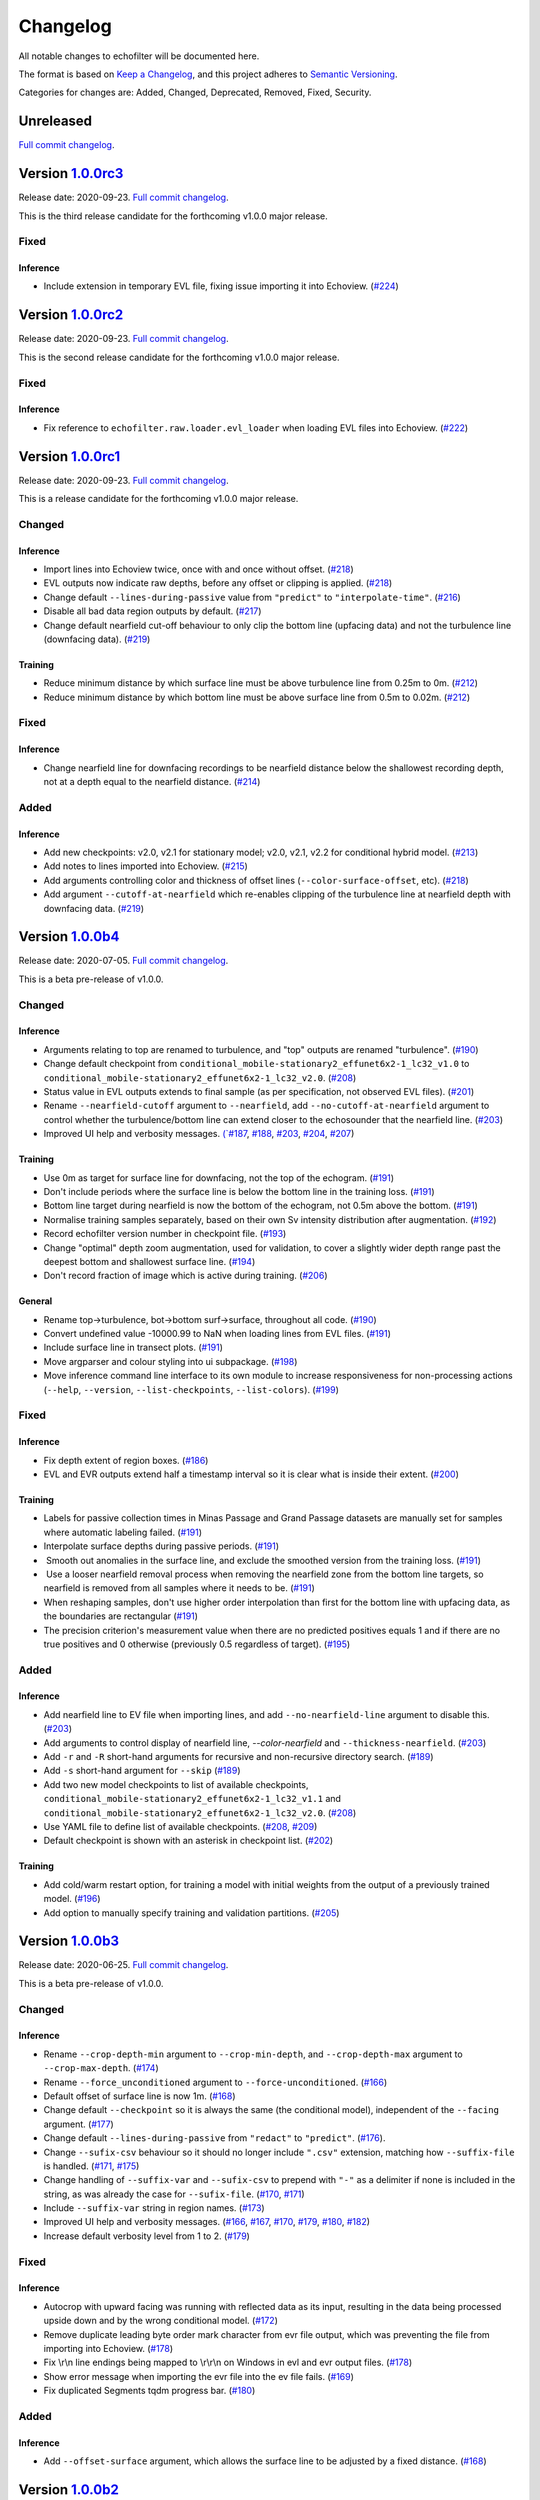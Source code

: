 Changelog
=========

All notable changes to echofilter will be documented here.

The format is based on `Keep a Changelog`_, and this project adheres to
`Semantic Versioning`_.

.. _Keep a Changelog: https://keepachangelog.com/en/1.0.0/
.. _Semantic Versioning: https://semver.org/spec/v2.0.0.html

Categories for changes are: Added, Changed, Deprecated, Removed, Fixed,
Security.


Unreleased
----------

`Full commit changelog <https://github.com/DeepSenseCA/echofilter/compare/1.0.0rc3...master>`__.


Version `1.0.0rc3 <https://github.com/DeepSenseCA/echofilter/tree/1.0.0rc3>`__
------------------------------------------------------------------------------

Release date: 2020-09-23.
`Full commit changelog <https://github.com/DeepSenseCA/echofilter/compare/1.0.0rc2...1.0.0rc3>`__.

This is the third release candidate for the forthcoming v1.0.0 major release.

.. _v1.0.0rc3 Fixed:

Fixed
~~~~~~~

.. _v1.0.0rc3 Fixed Inference:

Inference
^^^^^^^^^

-   Include extension in temporary EVL file, fixing issue importing it into Echoview.
    (`#224 <https://github.com/DeepSenseCA/echofilter/pull/224>`__)


Version `1.0.0rc2 <https://github.com/DeepSenseCA/echofilter/tree/1.0.0rc2>`__
------------------------------------------------------------------------------

Release date: 2020-09-23.
`Full commit changelog <https://github.com/DeepSenseCA/echofilter/compare/1.0.0rc1...1.0.0rc2>`__.

This is the second release candidate for the forthcoming v1.0.0 major release.

.. _v1.0.0rc2 Fixed:

Fixed
~~~~~~~

.. _v1.0.0rc2 Fixed Inference:

Inference
^^^^^^^^^

-   Fix reference to ``echofilter.raw.loader.evl_loader`` when loading EVL files into Echoview.
    (`#222 <https://github.com/DeepSenseCA/echofilter/pull/222>`__)


Version `1.0.0rc1 <https://github.com/DeepSenseCA/echofilter/tree/1.0.0rc1>`__
------------------------------------------------------------------------------

Release date: 2020-09-23.
`Full commit changelog <https://github.com/DeepSenseCA/echofilter/compare/1.0.0b4...1.0.0rc1>`__.

This is a release candidate for the forthcoming v1.0.0 major release.

.. _v1.0.0rc1 Changed:

Changed
~~~~~~~

.. _v1.0.0rc1 Changed Inference:

Inference
^^^^^^^^^

-   Import lines into Echoview twice, once with and once without offset.
    (`#218 <https://github.com/DeepSenseCA/echofilter/pull/218>`__)
-   EVL outputs now indicate raw depths, before any offset or clipping is applied.
    (`#218 <https://github.com/DeepSenseCA/echofilter/pull/218>`__)
-   Change default ``--lines-during-passive`` value from ``"predict"`` to ``"interpolate-time"``.
    (`#216 <https://github.com/DeepSenseCA/echofilter/pull/216>`__)
-   Disable all bad data region outputs by default.
    (`#217 <https://github.com/DeepSenseCA/echofilter/pull/217>`__)
-   Change default nearfield cut-off behaviour to only clip the bottom line (upfacing data) and not the turbulence line (downfacing data).
    (`#219 <https://github.com/DeepSenseCA/echofilter/pull/219>`__)

.. _v1.0.0rc1 Changed Training:

Training
^^^^^^^^

-   Reduce minimum distance by which surface line must be above turbulence line from 0.25m to 0m.
    (`#212 <https://github.com/DeepSenseCA/echofilter/pull/212>`__)
-   Reduce minimum distance by which bottom line must be above surface line from 0.5m to 0.02m.
    (`#212 <https://github.com/DeepSenseCA/echofilter/pull/212>`__)

.. _v1.0.0rc1 Fixed:

Fixed
~~~~~

.. _v1.0.0rc1 Fixed Inference:

Inference
^^^^^^^^^

-   Change nearfield line for downfacing recordings to be nearfield distance below the shallowest recording depth, not at a depth equal to the nearfield distance.
    (`#214 <https://github.com/DeepSenseCA/echofilter/pull/214>`__)

.. _v1.0.0rc1 Added:

Added
~~~~~

.. _v1.0.0rc1 Added Inference:

Inference
^^^^^^^^^

-   Add new checkpoints: v2.0, v2.1 for stationary model; v2.0, v2.1, v2.2 for conditional hybrid model.
    (`#213 <https://github.com/DeepSenseCA/echofilter/pull/213>`__)
-   Add notes to lines imported into Echoview.
    (`#215 <https://github.com/DeepSenseCA/echofilter/pull/215>`__)
-   Add arguments controlling color and thickness of offset lines (``--color-surface-offset``, etc).
    (`#218 <https://github.com/DeepSenseCA/echofilter/pull/218>`__)
-   Add argument ``--cutoff-at-nearfield`` which re-enables clipping of the turbulence line at nearfield depth with downfacing data.
    (`#219 <https://github.com/DeepSenseCA/echofilter/pull/219>`__)



Version `1.0.0b4 <https://github.com/DeepSenseCA/echofilter/tree/1.0.0b4>`__
----------------------------------------------------------------------------

Release date: 2020-07-05.
`Full commit changelog <https://github.com/DeepSenseCA/echofilter/compare/1.0.0b3...1.0.0b4>`__.

This is a beta pre-release of v1.0.0.

.. _v1.0.0b4 Changed:

Changed
~~~~~~~

.. _v1.0.0b4 Changed Inference:

Inference
^^^^^^^^^

-   Arguments relating to top are renamed to turbulence, and "top" outputs are renamed "turbulence".
    (`#190 <https://github.com/DeepSenseCA/echofilter/pull/190>`__)
-   Change default checkpoint from ``conditional_mobile-stationary2_effunet6x2-1_lc32_v1.0`` to ``conditional_mobile-stationary2_effunet6x2-1_lc32_v2.0``.
    (`#208 <https://github.com/DeepSenseCA/echofilter/pull/208>`__)
-   Status value in EVL outputs extends to final sample (as per specification, not observed EVL files).
    (`#201 <https://github.com/DeepSenseCA/echofilter/pull/201>`__)
-   Rename ``--nearfield-cutoff`` argument to ``--nearfield``, add ``--no-cutoff-at-nearfield`` argument to control whether the turbulence/bottom line can extend closer to the echosounder that the nearfield line.
    (`#203 <https://github.com/DeepSenseCA/echofilter/pull/203>`__)
-   Improved UI help and verbosity messages.
    `(`#187 <https://github.com/DeepSenseCA/echofilter/pull/187>`__,
    `#188 <https://github.com/DeepSenseCA/echofilter/pull/188>`__,
    `#203 <https://github.com/DeepSenseCA/echofilter/pull/203>`__,
    `#204 <https://github.com/DeepSenseCA/echofilter/pull/204>`__,
    `#207 <https://github.com/DeepSenseCA/echofilter/pull/207>`__)

.. _v1.0.0b4 Changed Training:

Training
^^^^^^^^

-   Use 0m as target for surface line for downfacing, not the top of the echogram.
    (`#191 <https://github.com/DeepSenseCA/echofilter/pull/191>`__)
-   Don't include periods where the surface line is below the bottom line in the training loss.
    (`#191 <https://github.com/DeepSenseCA/echofilter/pull/191>`__)
-   Bottom line target during nearfield is now the bottom of the echogram, not 0.5m above the bottom.
    (`#191 <https://github.com/DeepSenseCA/echofilter/pull/191>`__)
-   Normalise training samples separately, based on their own Sv intensity distribution after augmentation.
    (`#192 <https://github.com/DeepSenseCA/echofilter/pull/192>`__)
-   Record echofilter version number in checkpoint file.
    (`#193 <https://github.com/DeepSenseCA/echofilter/pull/193>`__)
-   Change "optimal" depth zoom augmentation, used for validation, to cover a slightly wider depth range past the deepest bottom and shallowest surface line.
    (`#194 <https://github.com/DeepSenseCA/echofilter/pull/194>`__)
-   Don't record fraction of image which is active during training.
    (`#206 <https://github.com/DeepSenseCA/echofilter/pull/206>`__)

.. _v1.0.0b4 Changed General:

General
^^^^^^^

-   Rename top->turbulence, bot->bottom surf->surface, throughout all code.
    (`#190 <https://github.com/DeepSenseCA/echofilter/pull/190>`__)
-   Convert undefined value -10000.99 to NaN when loading lines from EVL files.
    (`#191 <https://github.com/DeepSenseCA/echofilter/pull/191>`__)
-   Include surface line in transect plots.
    (`#191 <https://github.com/DeepSenseCA/echofilter/pull/191>`__)
-   Move argparser and colour styling into ui subpackage.
    (`#198 <https://github.com/DeepSenseCA/echofilter/pull/198>`__)
-   Move inference command line interface to its own module to increase responsiveness for non-processing actions (``--help``, ``--version``, ``--list-checkpoints``, ``--list-colors``).
    (`#199 <https://github.com/DeepSenseCA/echofilter/pull/199>`__)

.. _v1.0.0b4 Fixed:

Fixed
~~~~~

.. _v1.0.0b4 Fixed Inference:

Inference
^^^^^^^^^

-   Fix depth extent of region boxes.
    (`#186 <https://github.com/DeepSenseCA/echofilter/pull/186>`__)
-   EVL and EVR outputs extend half a timestamp interval so it is clear what is inside their extent.
    (`#200 <https://github.com/DeepSenseCA/echofilter/pull/200>`__)

.. _v1.0.0b4 Fixed Training:

Training
^^^^^^^^

-   Labels for passive collection times in Minas Passage and Grand Passage datasets are manually set for samples where automatic labeling failed.
    (`#191 <https://github.com/DeepSenseCA/echofilter/pull/191>`__)
-   Interpolate surface depths during passive periods.
    (`#191 <https://github.com/DeepSenseCA/echofilter/pull/191>`__)
-    Smooth out anomalies in the surface line, and exclude the smoothed version from the training loss.
    (`#191 <https://github.com/DeepSenseCA/echofilter/pull/191>`__)
-    Use a looser nearfield removal process when removing the nearfield zone from the bottom line targets, so nearfield is removed from all samples where it needs to be.
    (`#191 <https://github.com/DeepSenseCA/echofilter/pull/191>`__)
-   When reshaping samples, don't use higher order interpolation than first for the bottom line with upfacing data, as the boundaries are rectangular
    (`#191 <https://github.com/DeepSenseCA/echofilter/pull/191>`__)
-   The precision criterion's measurement value when there are no predicted positives equals 1 and if there are no true positives and 0 otherwise (previously 0.5 regardless of target).
    (`#195 <https://github.com/DeepSenseCA/echofilter/pull/195>`__)

.. _v1.0.0b4 Added:

Added
~~~~~

.. _v1.0.0b4 Added Inference:

Inference
^^^^^^^^^

-   Add nearfield line to EV file when importing lines, and add ``--no-nearfield-line`` argument to disable this.
    (`#203 <https://github.com/DeepSenseCA/echofilter/pull/203>`__)
-   Add arguments to control display of nearfield line, `--color-nearfield` and ``--thickness-nearfield``.
    (`#203 <https://github.com/DeepSenseCA/echofilter/pull/203>`__)
-   Add ``-r`` and ``-R`` short-hand arguments for recursive and non-recursive directory search.
    (`#189 <https://github.com/DeepSenseCA/echofilter/pull/189>`__)
-   Add ``-s`` short-hand argument for ``--skip``
    (`#189 <https://github.com/DeepSenseCA/echofilter/pull/189>`__)
-   Add two new model checkpoints to list of available checkpoints, ``conditional_mobile-stationary2_effunet6x2-1_lc32_v1.1`` and ``conditional_mobile-stationary2_effunet6x2-1_lc32_v2.0``.
    (`#208 <https://github.com/DeepSenseCA/echofilter/pull/208>`__)
-   Use YAML file to define list of available checkpoints.
    (`#208 <https://github.com/DeepSenseCA/echofilter/pull/208>`__,
    `#209 <https://github.com/DeepSenseCA/echofilter/pull/209>`__)
-   Default checkpoint is shown with an asterisk in checkpoint list.
    (`#202 <https://github.com/DeepSenseCA/echofilter/pull/202>`__)

.. _v1.0.0b4 Added Training:

Training
^^^^^^^^

-   Add cold/warm restart option, for training a model with initial weights from the output of a previously trained model.
    (`#196 <https://github.com/DeepSenseCA/echofilter/pull/196>`__)
-   Add option to manually specify training and validation partitions.
    (`#205 <https://github.com/DeepSenseCA/echofilter/pull/205>`__)



Version `1.0.0b3 <https://github.com/DeepSenseCA/echofilter/tree/1.0.0b3>`__
----------------------------------------------------------------------------

Release date: 2020-06-25.
`Full commit changelog <https://github.com/DeepSenseCA/echofilter/compare/1.0.0b2...1.0.0b3>`__.

This is a beta pre-release of v1.0.0.

.. _v1.0.0b3 Changed:

Changed
~~~~~~~

.. _v1.0.0b3 Changed Inference:

Inference
^^^^^^^^^

-   Rename ``--crop-depth-min`` argument to ``--crop-min-depth``, and ``--crop-depth-max`` argument to ``--crop-max-depth``.
    (`#174 <https://github.com/DeepSenseCA/echofilter/pull/174>`__)
-   Rename ``--force_unconditioned`` argument to ``--force-unconditioned``.
    (`#166 <https://github.com/DeepSenseCA/echofilter/pull/166>`__)
-   Default offset of surface line is now 1m.
    (`#168 <https://github.com/DeepSenseCA/echofilter/pull/168>`__)
-   Change default ``--checkpoint`` so it is always the same (the conditional model), independent of the ``--facing`` argument.
    (`#177 <https://github.com/DeepSenseCA/echofilter/pull/177>`__)
-   Change default ``--lines-during-passive`` from ``"redact"`` to ``"predict"``.
    (`#176 <https://github.com/DeepSenseCA/echofilter/pull/176>`__).
-   Change ``--sufix-csv`` behaviour so it should no longer include ``".csv"`` extension, matching how ``--suffix-file`` is handled.
    (`#171 <https://github.com/DeepSenseCA/echofilter/pull/171>`__,
    `#175 <https://github.com/DeepSenseCA/echofilter/pull/175>`__)
-   Change handling of ``--suffix-var`` and ``--sufix-csv`` to prepend with ``"-"`` as a delimiter if none is included in the string, as was already the case for ``--sufix-file``.
    (`#170 <https://github.com/DeepSenseCA/echofilter/pull/170>`__,
    `#171 <https://github.com/DeepSenseCA/echofilter/pull/171>`__)
-   Include ``--suffix-var`` string in region names.
    (`#173 <https://github.com/DeepSenseCA/echofilter/pull/173>`__)
-   Improved UI help and verbosity messages.
    (`#166 <https://github.com/DeepSenseCA/echofilter/pull/166>`__,
    `#167 <https://github.com/DeepSenseCA/echofilter/pull/167>`__,
    `#170 <https://github.com/DeepSenseCA/echofilter/pull/170>`__,
    `#179 <https://github.com/DeepSenseCA/echofilter/pull/179>`__,
    `#180 <https://github.com/DeepSenseCA/echofilter/pull/180>`__,
    `#182 <https://github.com/DeepSenseCA/echofilter/pull/182>`__)
-   Increase default verbosity level from 1 to 2.
    (`#179 <https://github.com/DeepSenseCA/echofilter/pull/179>`__)

.. _v1.0.0b3 Fixed:

Fixed
~~~~~

.. _v1.0.0b3 Fixed Inference:

Inference
^^^^^^^^^

-   Autocrop with upward facing was running with reflected data as its input, resulting in the data being processed upside down and by the wrong conditional model.
    (`#172 <https://github.com/DeepSenseCA/echofilter/pull/172>`__)
-   Remove duplicate leading byte order mark character from evr file output, which was preventing the file from importing into Echoview.
    (`#178 <https://github.com/DeepSenseCA/echofilter/pull/178>`__)
-   Fix \\r\\n line endings being mapped to \\r\\r\\n on Windows in evl and evr output files.
    (`#178 <https://github.com/DeepSenseCA/echofilter/pull/178>`__)
-   Show error message when importing the evr file into the ev file fails.
    (`#169 <https://github.com/DeepSenseCA/echofilter/pull/169>`__)
-   Fix duplicated Segments tqdm progress bar.
    (`#180 <https://github.com/DeepSenseCA/echofilter/pull/180>`__)

.. _v1.0.0b3 Added:

Added
~~~~~

.. _v1.0.0b3 Added Inference:

Inference
^^^^^^^^^

-   Add ``--offset-surface`` argument, which allows the surface line to be adjusted by a fixed distance.
    (`#168 <https://github.com/DeepSenseCA/echofilter/pull/168>`__)


Version `1.0.0b2 <https://github.com/DeepSenseCA/echofilter/tree/1.0.0b2>`__
----------------------------------------------------------------------------

Release date: 2020-06-18.
`Full commit changelog <https://github.com/DeepSenseCA/echofilter/compare/1.0.0b1...1.0.0b2>`__.

This is a beta pre-release of v1.0.0.

.. _v1.0.0b2 Changed:

Changed
~~~~~~~

.. _v1.0.0b2 Changed Inference:

Inference
^^^^^^^^^

-   Change default value of ``--offset`` to 1m.
    (`#159 <https://github.com/DeepSenseCA/echofilter/pull/159>`__)
-   Use a default ``--nearfield-cutoff`` of 1.7m.
    (`#159 <https://github.com/DeepSenseCA/echofilter/pull/159>`__,
    `#161 <https://github.com/DeepSenseCA/echofilter/pull/161>`__)
-   Show total run time when inference is finished.
    (`#156 <https://github.com/DeepSenseCA/echofilter/pull/156>`__)
-   Only ever report number of skipped regions if there were some which were skipped.
    (`#156 <https://github.com/DeepSenseCA/echofilter/pull/156>`__)

.. _v1.0.0b2 Fixed:

Fixed
~~~~~

.. _v1.0.0b2 Fixed Inference:

Inference
^^^^^^^^^

-   When using the "redact" method for ``--lines-during-passive`` (the default option), depths were redacted but the timestamps were not, resulting in a temporal offset which accumulated with each passive region.
    (`#155 <https://github.com/DeepSenseCA/echofilter/pull/155>`__).
-   Fix behaviour with ``--suffix-file``, so files are written to the filename with the suffix.
    (`#160 <https://github.com/DeepSenseCA/echofilter/pull/160>`__).
-   Fix type of ``--offset-top`` and ``--offset-bottom`` arguments from ``int`` to ``float``.
    (`#159 <https://github.com/DeepSenseCA/echofilter/pull/155>`__).
-   Documentation for ``--overwrite-ev-lines`` argument.
    (`#157 <https://github.com/DeepSenseCA/echofilter/pull/157>`__).

.. _v1.0.0b2 Added:

Added
~~~~~

.. _v1.0.0b2 Added Inference:

Inference
^^^^^^^^^

-   Add ability to specify whether to use recursive search through subdirectory tree, or just files in the specified directory, to both inference.py and ev2csv.py.
    Add ``--no-recursive-dir-search`` argument to enable the non-recursive mode.
    (`#158 <https://github.com/DeepSenseCA/echofilter/pull/158>`__)
-   Add option to cap the top or bottom line (depending on orientation) so it cannot go too close to the echosounder, with ``--nearfield-cutoff`` argument.
    (`#159 <https://github.com/DeepSenseCA/echofilter/pull/159>`__)
-   Add option to skip outputting individual evl lines, with ``--no-top-line``, ``--no-bottom-line``, ``--no-surface-line`` arguments.
    (`#162 <https://github.com/DeepSenseCA/echofilter/pull/162>`__).


Version `1.0.0b1 <https://github.com/DeepSenseCA/echofilter/tree/1.0.0b1>`__
----------------------------------------------------------------------------

Release date: 2020-06-17.
`Full commit changelog <https://github.com/DeepSenseCA/echofilter/compare/0.1.4...1.0.0b1>`__.

This is a beta pre-release of v1.0.0.

.. _v1.0.0b1 Changed:

Changed
~~~~~~~

.. _v1.0.0b1 Changed Training:

Training
^^^^^^^^

-   Built-in line offsets and nearfield line are removed from training targets.
    (`#82 <https://github.com/DeepSenseCA/echofilter/pull/82>`__).
-   Training validation is now against data which is cropped by depth to zoom in on only the "optimal" range of depths (from the shallowest ground truth surface line to the deepest bottom line), using ``echofilter.data.transforms.OptimalCropDepth``.
    (`#83 <https://github.com/DeepSenseCA/echofilter/pull/83>`__,
    `#109 <https://github.com/DeepSenseCA/echofilter/pull/109>`__).
-   Training augmentation stack.
    (`#79 <https://github.com/DeepSenseCA/echofilter/pull/79>`__,
    `#83 <https://github.com/DeepSenseCA/echofilter/pull/83>`__,
    `#106 <https://github.com/DeepSenseCA/echofilter/pull/106>`__,
    `#124 <https://github.com/DeepSenseCA/echofilter/pull/124>`__).
-   Train using normalisation based on the 10th percentile as the zero point and standard deviation robustly estimated from the interdecile range.
    (`#80 <https://github.com/DeepSenseCA/echofilter/pull/80>`__).
-   Use log-avg-exp for ``logit_is_passive`` and ``logit_is_removed``.
    (`#97 <https://github.com/DeepSenseCA/echofilter/pull/97>`__).
-   Exclude data during removed blocks from top and bottom line targets.
    (`#92 <https://github.com/DeepSenseCA/echofilter/pull/92>`__,
    `#110 <https://github.com/DeepSenseCA/echofilter/pull/110>`__,
    `#136 <https://github.com/DeepSenseCA/echofilter/pull/136>`__).
-   Seeding of workers and random state during training.
    (`#93 <https://github.com/DeepSenseCA/echofilter/pull/93>`__,
    `#126 <https://github.com/DeepSenseCA/echofilter/pull/126>`__).
-   Change names of saved checkpoints and log.
    (`#122 <https://github.com/DeepSenseCA/echofilter/pull/122>`__,
    `#132 <https://github.com/DeepSenseCA/echofilter/pull/132>`__).
-   Save UNet state to checkpoint, not the wrapped model.
    (`#133 <https://github.com/DeepSenseCA/echofilter/pull/133>`__).
-   Change and reduce number of images generated when training.
    (`#95 <https://github.com/DeepSenseCA/echofilter/pull/95>`__,
    `#98 <https://github.com/DeepSenseCA/echofilter/pull/98>`__,
    `#99 <https://github.com/DeepSenseCA/echofilter/pull/99>`__,
    `#101 <https://github.com/DeepSenseCA/echofilter/pull/101>`__,
    `#108 <https://github.com/DeepSenseCA/echofilter/pull/108>`__,
    `#112 <https://github.com/DeepSenseCA/echofilter/pull/112>`__,
    `#114 <https://github.com/DeepSenseCA/echofilter/pull/114>`__,
    `#127 <https://github.com/DeepSenseCA/echofilter/pull/127>`__).

.. _v1.0.0b1 Changed Inference:

Inference
^^^^^^^^^

-   Change checkpoints available to be used for inference.
    (`#147 <https://github.com/DeepSenseCA/echofilter/pull/147>`__).
-   Change default checkpoint to be dependent on the ``--facing`` argument.
    (`#147 <https://github.com/DeepSenseCA/echofilter/pull/147>`__).
-   Default line status of output lines changed from ``1`` to ``3``.
    (`#135 <https://github.com/DeepSenseCA/echofilter/pull/135>`__).
-   Default handling of lines during passive data collection changed from implicit ``"predict"`` to ``"redact"``.
    (`#138 <https://github.com/DeepSenseCA/echofilter/pull/138>`__).
-   By default, output logits are smoothed using a Gaussian with width of 1 pixel (relative to the model's latent output space) before being converted into output probibilities.
    (`#144 <https://github.com/DeepSenseCA/echofilter/pull/144>`__)
-   By default, automatically cropping to zoom in on the depth range of interest if the fraction of the depth which could be removed is at least 35% of the original depth.
    (`#149 <https://github.com/DeepSenseCA/echofilter/pull/149>`__).
-   Change default normalisation behaviour to be based on the current input's distribution of Sv values instead of the statistics used for training.
    (`#80 <https://github.com/DeepSenseCA/echofilter/pull/80>`__).
-   Output surface line as an evl file.
    (`f829cb7 <https://github.com/DeepSenseCA/echofilter/commit/f829cb76b1e7ba93062cdc737016ae8aac00a519>`__)
-   Output regions as an evr file.
    (`#141 <https://github.com/DeepSenseCA/echofilter/pull/141>`__,
    `#142 <https://github.com/DeepSenseCA/echofilter/pull/142>`__,
    `#143 <https://github.com/DeepSenseCA/echofilter/pull/143>`__).
-   By default, when running on a .ev file, the generated lines and regions are imported into the file.
    (`#152 <https://github.com/DeepSenseCA/echofilter/pull/152>`__)
-   Renamed ``--csv-suffix`` argument to ``--suffix-csv``.
    (`#152 <https://github.com/DeepSenseCA/echofilter/pull/152>`__)
-   Improved UI help and verbosity messages.
    (`#81 <https://github.com/DeepSenseCA/echofilter/pull/81>`__,
    `#129 <https://github.com/DeepSenseCA/echofilter/pull/129>`__,
    `#137 <https://github.com/DeepSenseCA/echofilter/pull/137>`__,
    `#145 <https://github.com/DeepSenseCA/echofilter/pull/145>`__).

.. _v1.0.0b1 Changed General:

General
^^^^^^^

-   Set Sv values outside the range (-1e37, 1e37) to be NaN (previously values lower than -1e6 were set to NaN).
    (`#140 <https://github.com/DeepSenseCA/echofilter/pull/140>`__).
-   Move modules into subpackages.
    (`#104 <https://github.com/DeepSenseCA/echofilter/pull/104>`__,
    `#130 <https://github.com/DeepSenseCA/echofilter/pull/130>`__).
-   General code tidy up and refactoring.
    (`#85 <https://github.com/DeepSenseCA/echofilter/pull/85>`__,
    `#88 <https://github.com/DeepSenseCA/echofilter/pull/88>`__,
    `#89 <https://github.com/DeepSenseCA/echofilter/pull/89>`__,
    `#94 <https://github.com/DeepSenseCA/echofilter/pull/94>`__,
    `#96 <https://github.com/DeepSenseCA/echofilter/pull/96>`__,
    `#146 <https://github.com/DeepSenseCA/echofilter/pull/146>`__).
-   Change code to use the black style.
    (`#86 <https://github.com/DeepSenseCA/echofilter/pull/86>`__,
    `#87 <https://github.com/DeepSenseCA/echofilter/pull/87>`__).

.. _v1.0.0b1 Fixed:

Fixed
~~~~~

.. _v1.0.0b1 Fixed Training:

Training
^^^^^^^^

-   Edge-cases when resizing data such as lines crossing; surface lines marked as undefined with value ``-10000.99``.
    (`#90 <https://github.com/DeepSenseCA/echofilter/pull/90>`__).
-   Seeding numpy random state for dataloader workers during training.
    (`#93 <https://github.com/DeepSenseCA/echofilter/pull/93>`__).
-   Resume train schedule when resuming training from existing checkpoint.
    (`#120 <https://github.com/DeepSenseCA/echofilter/pull/120>`__).
-   Setting state for RangerVA when resuming training from existing checkpoint.
    (`#121 <https://github.com/DeepSenseCA/echofilter/pull/121>`__).
-   Running LRFinder after everything else is set up for the model.
    (`#131 <https://github.com/DeepSenseCA/echofilter/pull/131>`__).

.. _v1.0.0b1 Fixed Inference:

Inference
^^^^^^^^^

-   Exporting raw data in ev2csv required more Echoview parameters to be disabled, such as the minimum value threshold.
    (`#100 <https://github.com/DeepSenseCA/echofilter/pull/100>`__).

.. _v1.0.0b1 Fixed General:

General
^^^^^^^

-   Fixed behaviour when loading data from CSVs with different number of depth samples and range of depths for different rows in the CSV file.
    (`#102 <https://github.com/DeepSenseCA/echofilter/pull/102>`__, `#103 <https://github.com/DeepSenseCA/echofilter/pull/103>`__).


.. _v1.0.0b1 Added:

Added
~~~~~

.. _v1.0.0b1 Added Training:

Training
^^^^^^^^

-   New augmentations: RandomCropDepth, RandomGrid, ElasticGrid,
    (`#83 <https://github.com/DeepSenseCA/echofilter/pull/83>`__,
    `#105 <https://github.com/DeepSenseCA/echofilter/pull/105>`__,
    `#124 <https://github.com/DeepSenseCA/echofilter/pull/124>`__).
-   Add outputs and loss terms for auxiliary targets: original top and bottom line, variants of the patches mask.
    (`#91 <https://github.com/DeepSenseCA/echofilter/pull/91>`__).
-   Add option to exclude passive and removed blocks from line targets.
    (`#92 <https://github.com/DeepSenseCA/echofilter/pull/92>`__).
-   Interpolation method option added to Rescale, randomly selected for training.
    (`#79 <https://github.com/DeepSenseCA/echofilter/pull/79>`__,
-   More input scaling options.
    (`#80 <https://github.com/DeepSenseCA/echofilter/pull/80>`__).
-   Add option to specify pooling operation for ``logit_is_passive`` and ``logit_is_removed``.
    (`#97 <https://github.com/DeepSenseCA/echofilter/pull/97>`__).
-   Support training on Grand Passage dataset.
    (`#101 <https://github.com/DeepSenseCA/echofilter/pull/101>`__).
-   Support training on multiple datasets.
    (`#111 <https://github.com/DeepSenseCA/echofilter/pull/111>`__,
    `#113 <https://github.com/DeepSenseCA/echofilter/pull/113>`__).
-   Add ``stationary2`` dataset which contains both MinasPassage and two copies of GrandPassage with different augmentations, and ``mobile+stationary2`` dataset.
    (`#111 <https://github.com/DeepSenseCA/echofilter/pull/111>`__,
    `#113 <https://github.com/DeepSenseCA/echofilter/pull/113>`__).
-   Add conditional model architecture training wrapper.
    (`#116 <https://github.com/DeepSenseCA/echofilter/pull/116>`__).
-   Add outputs for conditional targets to tensorboard.
    (`#125 <https://github.com/DeepSenseCA/echofilter/pull/125>`__,
    `#134 <https://github.com/DeepSenseCA/echofilter/pull/134>`__).
-   Add stratified data sampler, which preserves the balance between datasets in each training batch.
    (`#117 <https://github.com/DeepSenseCA/echofilter/pull/117>`__).
-   Training process error catching.
    (`#119 <https://github.com/DeepSenseCA/echofilter/pull/119>`__).
-   Training on multiple GPUs on the same node for a single model.
    (`#123 <https://github.com/DeepSenseCA/echofilter/pull/123>`__,
    `#133 <https://github.com/DeepSenseCA/echofilter/pull/133>`__).

.. _v1.0.0b1 Added Inference:

Inference
^^^^^^^^^

-   Add ``--line-status`` argument, which controls the status to use in the evl output for the lines.
    (`#135 <https://github.com/DeepSenseCA/echofilter/pull/135>`__).
-   Add multiple methods of how to handle lines during passive data, and argument ``--lines-during-passive`` to control which method to use.
    (`#138 <https://github.com/DeepSenseCA/echofilter/pull/138>`__,
    `#148 <https://github.com/DeepSenseCA/echofilter/pull/148>`__).
-   Add ``--offset``, ``--offset-top``, ``--offset-bottom`` arguments, which allows the top and bottom lines to be adjusted by a fixed distance.
    (`#139 <https://github.com/DeepSenseCA/echofilter/pull/139>`__).
-   Write regions to evr file.
    (`#141 <https://github.com/DeepSenseCA/echofilter/pull/141>`__,
    `#142 <https://github.com/DeepSenseCA/echofilter/pull/142>`__,
    `#143 <https://github.com/DeepSenseCA/echofilter/pull/143>`__).
-   Add ``--logit-smoothing-sigma`` argument, which controls the kernel width for Gaussian smoothing applied to the logits before converting to predictions.
    (`#144 <https://github.com/DeepSenseCA/echofilter/pull/144>`__)
-   Generating outputs from conditional models, adding ``--unconditioned`` argument to disable usage of conditional probability outputs.
    (`#147 <https://github.com/DeepSenseCA/echofilter/pull/147>`__).
-   Add automatic cropping to zoom in on the depth range of interest.
    Add ``--auto-crop-threshold`` argument, which controls the threshold for when this occurs.
    (`#149 <https://github.com/DeepSenseCA/echofilter/pull/149>`__).
-   Add ``--list-checkpoints`` action, which lists the available checkpoints.
    (`#150 <https://github.com/DeepSenseCA/echofilter/pull/150>`__).
-   Fast fail if outputs already exist before processing already begins (and overwrite mode is not enabled).
    (`#151 <https://github.com/DeepSenseCA/echofilter/pull/151>`__).
-   Import generated line and region predictions from the .evl and .evr files into the .ev file and save it with the new lines and regions included.
    The ``--no-ev-import`` argument prevents this behaviour.
    (`#152 <https://github.com/DeepSenseCA/echofilter/pull/152>`__).
-   Add customisation of imported lines.
    The ``--suffix-var`` argument controls the suffix append to the name of the line variable.
    The ``--overwrite-ev-lines`` argument controls whether lines are overwritten if lines already exist with the same name.
    Also add arguments to customise the colour and thickness of the lines.
    (`#152 <https://github.com/DeepSenseCA/echofilter/pull/152>`__).
-   Add ``--suffix-file`` argument, will allows a suffix common to all the output files to be set.
    (`#152 <https://github.com/DeepSenseCA/echofilter/pull/152>`__).

.. _v1.0.0b1 Added General:

General
^^^^^^^

-   Add ``-V`` alias for ``--version`` to all command line interfaces.
    (`#84 <https://github.com/DeepSenseCA/echofilter/pull/84>`__).
-   Loading data from CSV files which contain invalid characters outside the UTF-8 set (seen in the Grand Passage dataset's csv files).
    (`#101 <https://github.com/DeepSenseCA/echofilter/pull/101>`__).
-   Handle raw and masked CSV data of different sizes (occuring in Grand Passage's csv files due to dropped rows containing invalid chararcters).
    (`#101 <https://github.com/DeepSenseCA/echofilter/pull/101>`__).
-   Add seed argument to separation script.
    (`#56 <https://github.com/DeepSenseCA/echofilter/pull/56>`__).
-   Add sample script to extract raw training data from ev files.
    (`#55 <https://github.com/DeepSenseCA/echofilter/pull/55>`__).


Version `0.1.4 <https://github.com/DeepSenseCA/echofilter/tree/0.1.4>`__
------------------------------------------------------------------------

Release date: 2020-05-19.
`Full commit changelog <https://github.com/DeepSenseCA/echofilter/compare/0.1.3...0.1.4>`__.

.. _v0.1.4 Added:

Added
~~~~~

-   Add ability to set orientation of echosounder with ``--facing`` argument
    (`#77 <https://github.com/DeepSenseCA/echofilter/pull/77>`__).
    The orientation is shown to the user if it was automatically detected as upward-facing
    (`#76 <https://github.com/DeepSenseCA/echofilter/pull/76>`__).


Version `0.1.3 <https://github.com/DeepSenseCA/echofilter/tree/0.1.3>`__
------------------------------------------------------------------------

Release date: 2020-05-16.
`Full commit changelog <https://github.com/DeepSenseCA/echofilter/compare/0.1.2...0.1.3>`__.

.. _v0.1.3 Fixed:

Fixed
~~~~~

-   EVL writer needs to output time to nearest 0.1ms.
    (`#72 <https://github.com/DeepSenseCA/echofilter/pull/72>`__)

.. _v0.1.3 Added:

Added
~~~~~

-   Add ``--suffix`` argument to the command line interface of ``ev2csv``.
    (`#71 <https://github.com/DeepSenseCA/echofilter/pull/71>`__)
-   Add ``--variable-name`` argument to ``inference.py`` (the main command line interface).
    (`#74 <https://github.com/DeepSenseCA/echofilter/pull/74>`__)



Version `0.1.2 <https://github.com/DeepSenseCA/echofilter/tree/0.1.2>`__
------------------------------------------------------------------------

Release date: 2020-05-14.
`Full commit changelog <https://github.com/DeepSenseCA/echofilter/compare/0.1.1...0.1.2>`__.

.. _v0.1.2 Fixed:

Fixed
~~~~~

-   In ``ev2csv``, the files generator needed to be cast as a list to measure the number of files.
    (`#66 <https://github.com/DeepSenseCA/echofilter/pull/66>`__)
-   Echoview is no longer opened during dry-run mode.
    (`#66 <https://github.com/DeepSenseCA/echofilter/pull/66>`__)
-   In ``parse_files_in_folders`` (affecting ``ev2csv``), string inputs were not being handled correctly.
    (`#66 <https://github.com/DeepSenseCA/echofilter/pull/66>`__)
-   Relative paths need to be converted to absolute paths before using them in Echoview.
    (`#68 <https://github.com/DeepSenseCA/echofilter/pull/68>`__, `#69 <https://github.com/DeepSenseCA/echofilter/pull/69>`__)

.. _v0.1.2 Added:

Added
~~~~~

-   Support hiding or minimizing Echoview while the script is running. The default behaviour is now to hide the window if it was created by the script. The same Echoview window is used throughout the the processing.
    (`#67 <https://github.com/DeepSenseCA/echofilter/pull/67>`__)


Version `0.1.1 <https://github.com/DeepSenseCA/echofilter/tree/0.1.1>`__
------------------------------------------------------------------------

Release date: 2020-05-12.
`Full commit changelog <https://github.com/DeepSenseCA/echofilter/compare/0.1.0...0.1.1>`__.

.. _v0.1.1 Fixed:

Fixed
~~~~~

-   Padding in echofilter.modules.pathing.FlexibleConcat2d when only one dim size doesn't match.
    (`#64 <https://github.com/DeepSenseCA/echofilter/pull/64>`__)


Version `0.1.0 <https://github.com/DeepSenseCA/echofilter/tree/0.1.0>`__
------------------------------------------------------------------------

Release date: 2020-05-12.
Initial release.
